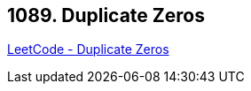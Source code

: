 == 1089. Duplicate Zeros

https://leetcode.com/problems/duplicate-zeros/[LeetCode - Duplicate Zeros]

